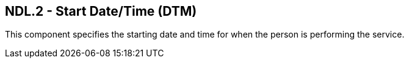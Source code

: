 == NDL.2 - Start Date/Time (DTM)

[datatype-definition]
This component specifies the starting date and time for when the person is performing the service.

